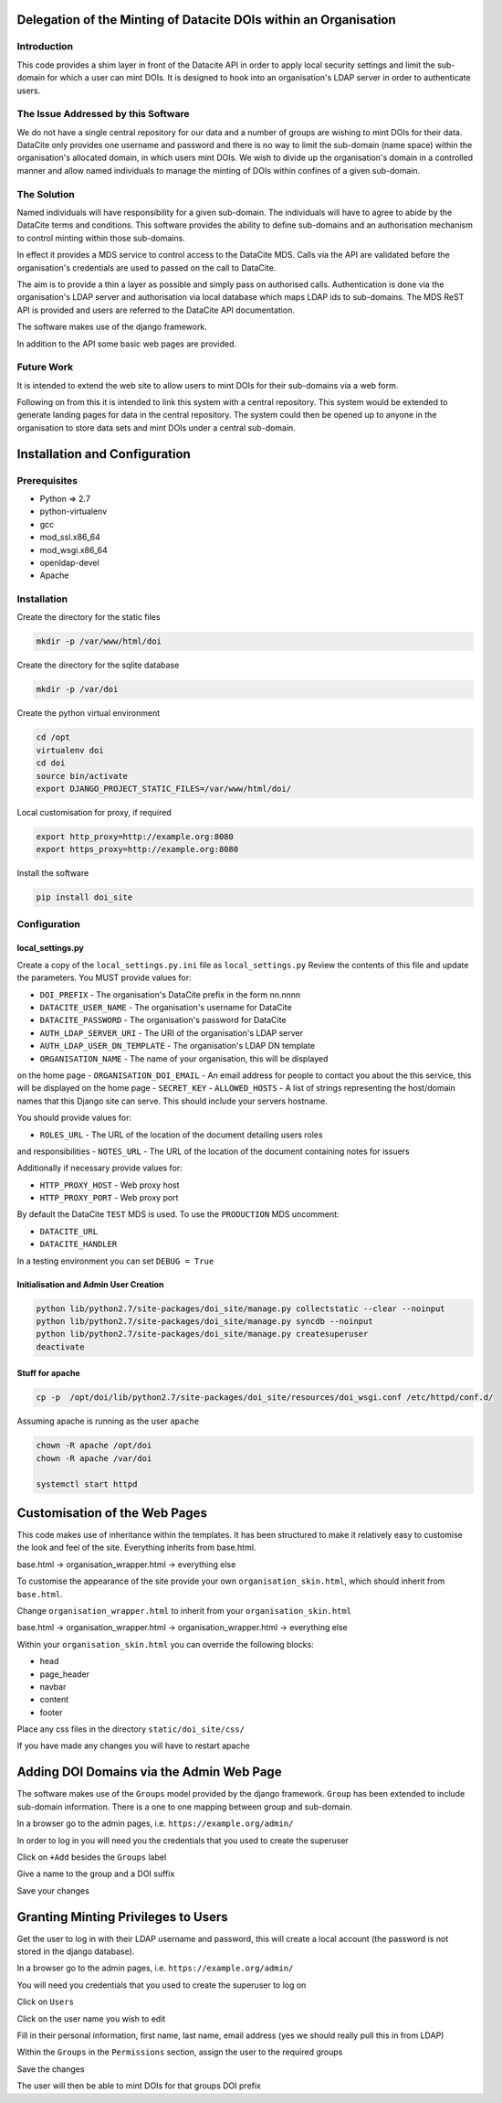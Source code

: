 Delegation of the Minting of Datacite DOIs within an Organisation
=================================================================

Introduction
------------
This code provides a shim layer in front of the Datacite API in order to apply
local security settings and limit the sub-domain for which a user can mint
DOIs. It is designed to hook into an organisation's LDAP server in order to
authenticate users.

The Issue Addressed by this Software
------------------------------------
We do not have a single central repository for our data and a number of groups
are wishing to mint DOIs for their data. DataCite only provides one username
and password and there is no way to limit the sub-domain (name space) within
the organisation's allocated domain, in which users mint DOIs. We wish to
divide up the organisation's domain in a controlled manner and allow named
individuals to manage the minting of DOIs within confines of a given
sub-domain.

The Solution
------------
Named individuals will have responsibility for a given sub-domain. The 
individuals will have to agree to abide by the DataCite terms and conditions.
This software provides the ability to define sub-domains and an authorisation
mechanism to control minting within those sub-domains.

In effect it provides a MDS service to control access to the DataCite MDS.
Calls via the API are validated before the organisation's credentials are used
to passed on the call to DataCite.

The aim is to provide a thin a layer as possible and simply pass on authorised
calls. Authentication is done via the organisation's LDAP server and
authorisation via local database which maps LDAP ids to sub-domains. The MDS
ReST API is provided and users are referred to the DataCite API documentation. 

The software makes use of the django framework.

In addition to the API some basic web pages are provided.

Future Work
-----------
It is intended to extend the web site to allow users to mint DOIs for their
sub-domains via a web form.

Following on from this it is intended to link this system with a central
repository. This system would be extended to generate landing pages for data in
the central repository. The system could then be opened up to anyone in the
organisation to store data sets and mint DOIs under a central sub-domain.

Installation and Configuration
==============================

Prerequisites
-------------

- Python => 2.7
- python-virtualenv
- gcc
- mod_ssl.x86_64
- mod_wsgi.x86_64
- openldap-devel
- Apache

Installation
------------

Create the directory for the static files

.. code:: bash

    mkdir -p /var/www/html/doi

Create the directory for the sqlite database

.. code:: bash

    mkdir -p /var/doi

Create the python virtual environment

.. code:: bash

    cd /opt
    virtualenv doi
    cd doi
    source bin/activate
    export DJANGO_PROJECT_STATIC_FILES=/var/www/html/doi/


Local customisation for proxy, if required

.. code:: bash

    export http_proxy=http://example.org:8080
    export https_proxy=http://example.org:8080
    
Install the software

.. code:: bash

    pip install doi_site

Configuration
-------------

local_settings.py
^^^^^^^^^^^^^^^^^
Create a copy of the ``local_settings.py.ini`` file as ``local_settings.py``
Review the contents of this file and update the parameters. You MUST provide
values for:

- ``DOI_PREFIX`` - The organisation's DataCite prefix in the form nn.nnnn
- ``DATACITE_USER_NAME`` - The organisation's username for DataCite
- ``DATACITE_PASSWORD`` - The organisation's password for DataCite
- ``AUTH_LDAP_SERVER_URI`` - The URI of the organisation's LDAP server
- ``AUTH_LDAP_USER_DN_TEMPLATE`` - The organisation's LDAP DN template
- ``ORGANISATION_NAME`` - The name of your organisation, this will be displayed
on the home page
- ``ORGANISATION_DOI_EMAIL`` - An email address for people to contact you about
the this service, this will be displayed on the home page
- ``SECRET_KEY``
- ``ALLOWED_HOSTS`` - A list of strings representing the host/domain names that
this Django site can serve. This should include your servers hostname.

You should provide values for:

- ``ROLES_URL`` - The URL of the location of the document detailing users roles
and responsibilities
- ``NOTES_URL`` - The URL of the location of the document containing notes for
issuers

Additionally if necessary provide values for:

- ``HTTP_PROXY_HOST`` - Web proxy host
- ``HTTP_PROXY_PORT`` - Web proxy port

By default the DataCite ``TEST`` MDS is used. To use the ``PRODUCTION`` MDS
uncomment:

- ``DATACITE_URL``
- ``DATACITE_HANDLER``

In a testing environment you can set ``DEBUG = True``

Initialisation and Admin User Creation
^^^^^^^^^^^^^^^^^^^^^^^^^^^^^^^^^^^^^^

.. code:: bash

    python lib/python2.7/site-packages/doi_site/manage.py collectstatic --clear --noinput
    python lib/python2.7/site-packages/doi_site/manage.py syncdb --noinput
    python lib/python2.7/site-packages/doi_site/manage.py createsuperuser
    deactivate

Stuff for apache
^^^^^^^^^^^^^^^^

.. code:: bash

    cp -p  /opt/doi/lib/python2.7/site-packages/doi_site/resources/doi_wsgi.conf /etc/httpd/conf.d/

Assuming apache is running as the user ``apache``

.. code:: bash

    chown -R apache /opt/doi
    chown -R apache /var/doi
    
    systemctl start httpd
    

Customisation of the Web Pages
==============================

This code makes use of inheritance within the templates. It has been structured
to make it relatively easy to customise the look and feel of the site.
Everything inherits from base.html.

base.html -> organisation_wrapper.html -> everything else

To customise the appearance of the site provide your own
``organisation_skin.html``, which should inherit from ``base.html``.

Change ``organisation_wrapper.html`` to inherit from your ``organisation_skin.html``

base.html -> organisation_wrapper.html -> organisation_wrapper.html -> everything else

Within your ``organisation_skin.html`` you can override the following blocks:

- head
- page_header
- navbar
- content
- footer

Place any css files in the directory ``static/doi_site/css/``

If you have made any changes you will have to restart apache

Adding DOI Domains via the Admin Web Page
=========================================

The software makes use of the ``Groups`` model provided by the django
framework. ``Group`` has been extended to include sub-domain information. There
is a one to one mapping between group and sub-domain.

In a browser go to the admin pages, i.e. ``https://example.org/admin/``

In order to log in you will need you the credentials that you used to create
the superuser

Click on ``+Add`` besides the ``Groups`` label

Give a name to the group and a DOI suffix

Save your changes


Granting Minting Privileges to Users
====================================

Get the user to log in with their LDAP username and password, this will create
a local account (the password is not stored in the django database).

In a browser go to the admin pages, i.e. ``https://example.org/admin/``

You will need you credentials that you used to create the superuser to log on

Click on ``Users``

Click on the user name you wish to edit

Fill in their personal information, first name, last name, email address (yes
we should really pull this in from LDAP)

Within the ``Groups`` in the ``Permissions`` section, assign the user to the
required groups

Save the changes

The user will then be able to mint DOIs for that groups DOI prefix
